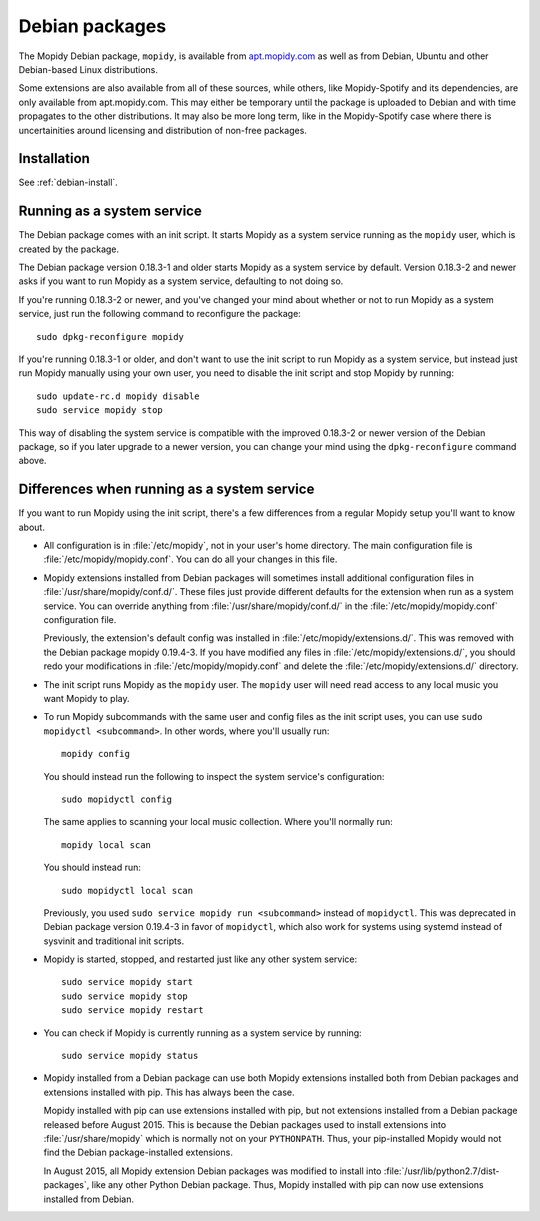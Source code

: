 .. _debian:

***************
Debian packages
***************

The Mopidy Debian package, ``mopidy``, is available from `apt.mopidy.com
<http://apt.mopidy.com/>`__ as well as from Debian, Ubuntu and other
Debian-based Linux distributions.

Some extensions are also available from all of these sources, while others,
like Mopidy-Spotify and its dependencies, are only available from
apt.mopidy.com. This may either be temporary until the package is uploaded to
Debian and with time propagates to the other distributions. It may also be more
long term, like in the Mopidy-Spotify case where there is uncertainities around
licensing and distribution of non-free packages.


Installation
============

See :ref:`debian-install`.


Running as a system service
===========================

The Debian package comes with an init script. It starts Mopidy as a system
service running as the ``mopidy`` user, which is created by the package.

The Debian package version 0.18.3-1 and older starts Mopidy as a system
service by default. Version 0.18.3-2 and newer asks if you want to run Mopidy
as a system service, defaulting to not doing so.

If you're running 0.18.3-2 or newer, and you've changed your mind about whether
or not to run Mopidy as a system service, just run the following command to
reconfigure the package::

    sudo dpkg-reconfigure mopidy

If you're running 0.18.3-1 or older, and don't want to use the init script to
run Mopidy as a system service, but instead just run Mopidy manually using your
own user, you need to disable the init script and stop Mopidy by running::

    sudo update-rc.d mopidy disable
    sudo service mopidy stop

This way of disabling the system service is compatible with the improved
0.18.3-2 or newer version of the Debian package, so if you later upgrade to a
newer version, you can change your mind using the ``dpkg-reconfigure`` command
above.


Differences when running as a system service
============================================

If you want to run Mopidy using the init script, there's a few differences
from a regular Mopidy setup you'll want to know about.

- All configuration is in :file:`/etc/mopidy`, not in your user's home
  directory. The main configuration file is :file:`/etc/mopidy/mopidy.conf`.
  You can do all your changes in this file.

- Mopidy extensions installed from Debian packages will sometimes install
  additional configuration files in :file:`/usr/share/mopidy/conf.d/`. These
  files just provide different defaults for the extension when run as a system
  service. You can override anything from :file:`/usr/share/mopidy/conf.d/` in
  the :file:`/etc/mopidy/mopidy.conf` configuration file.

  Previously, the extension's default config was installed in
  :file:`/etc/mopidy/extensions.d/`. This was removed with the Debian
  package mopidy 0.19.4-3. If you have modified any files in
  :file:`/etc/mopidy/extensions.d/`, you should redo your modifications in
  :file:`/etc/mopidy/mopidy.conf` and delete the
  :file:`/etc/mopidy/extensions.d/` directory.

- The init script runs Mopidy as the ``mopidy`` user. The ``mopidy`` user will
  need read access to any local music you want Mopidy to play.

- To run Mopidy subcommands with the same user and config files as the init
  script uses, you can use ``sudo mopidyctl <subcommand>``. In other words,
  where you'll usually run::

      mopidy config

  You should instead run the following to inspect the system service's
  configuration::

      sudo mopidyctl config

  The same applies to scanning your local music collection. Where you'll
  normally run::

      mopidy local scan

  You should instead run::

      sudo mopidyctl local scan

  Previously, you used ``sudo service mopidy run <subcommand>`` instead of
  ``mopidyctl``. This was deprecated in Debian package version 0.19.4-3 in
  favor of ``mopidyctl``, which also work for systems using systemd instead of
  sysvinit and traditional init scripts.

- Mopidy is started, stopped, and restarted just like any other system
  service::

      sudo service mopidy start
      sudo service mopidy stop
      sudo service mopidy restart

- You can check if Mopidy is currently running as a system service by running::

      sudo service mopidy status

- Mopidy installed from a Debian package can use both Mopidy extensions
  installed both from Debian packages and extensions installed with pip. This
  has always been the case.

  Mopidy installed with pip can use extensions installed with pip, but
  not extensions installed from a Debian package released before August 2015.
  This is because the Debian packages used to install extensions into
  :file:`/usr/share/mopidy` which is normally not on your ``PYTHONPATH``.
  Thus, your pip-installed Mopidy would not find the Debian package-installed
  extensions.

  In August 2015, all Mopidy extension Debian packages was modified to install
  into :file:`/usr/lib/python2.7/dist-packages`, like any other Python Debian
  package. Thus, Mopidy installed with pip can now use extensions installed
  from Debian.
